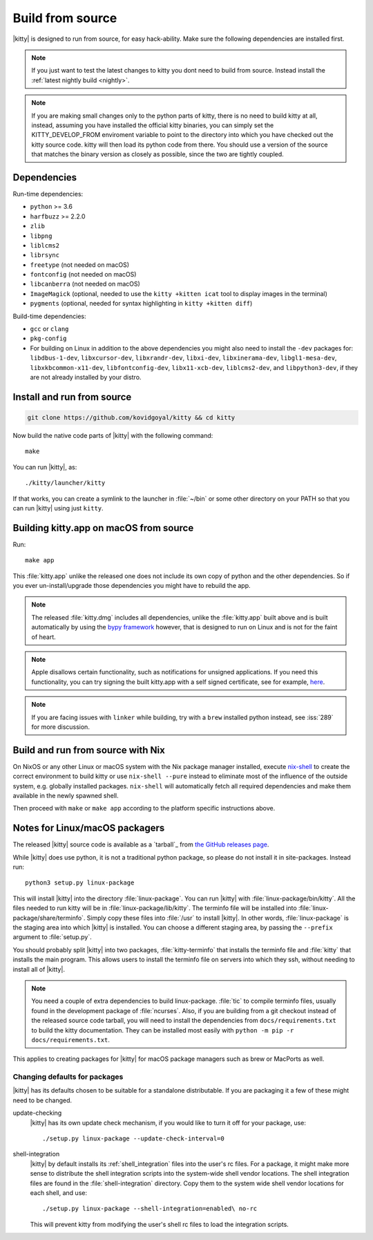 Build from source
==================

.. image:: https://github.com/kovidgoyal/kitty/workflows/CI/badge.svg
  :alt: Build status
  :target: https://github.com/kovidgoyal/kitty/actions?query=workflow%3ACI

.. highlight:: sh

|kitty| is designed to run from source, for easy hack-ability. Make sure
the following dependencies are installed first.

.. note::
   If you just want to test the latest changes to kitty you dont need to build
   from source. Instead install the :ref:`latest nightly build <nightly>`.

.. note::
   If you are making small changes only to the python parts of kitty, there is no need to
   build kitty at all, instead, assuming you have installed the official kitty
   binaries, you can simply set the KITTY_DEVELOP_FROM enviroment variable to
   point to the directory into which you have checked out the kitty source
   code. kitty will then load its python code from there. You should use a
   version of the source that matches the binary version as closely as
   possible, since the two are tightly coupled.


Dependencies
----------------

Run-time dependencies:

* ``python`` >= 3.6
* ``harfbuzz`` >= 2.2.0
* ``zlib``
* ``libpng``
* ``liblcms2``
* ``librsync``
* ``freetype`` (not needed on macOS)
* ``fontconfig`` (not needed on macOS)
* ``libcanberra`` (not needed on macOS)
* ``ImageMagick`` (optional, needed to use the ``kitty +kitten icat`` tool to display images in the terminal)
* ``pygments`` (optional, needed for syntax highlighting in ``kitty +kitten diff``)


Build-time dependencies:

* ``gcc`` or ``clang``
* ``pkg-config``
* For building on Linux in addition to the above dependencies you might also need to install the ``-dev`` packages for:
  ``libdbus-1-dev``, ``libxcursor-dev``, ``libxrandr-dev``, ``libxi-dev``, ``libxinerama-dev``,
  ``libgl1-mesa-dev``, ``libxkbcommon-x11-dev``, ``libfontconfig-dev``, ``libx11-xcb-dev``,
  ``liblcms2-dev``, and ``libpython3-dev``, if they are not already installed by your distro.


Install and run from source
------------------------------

.. code-block:: sh

    git clone https://github.com/kovidgoyal/kitty && cd kitty

Now build the native code parts of |kitty| with the following command::

    make

You can run |kitty|, as::

    ./kitty/launcher/kitty

If that works, you can create a symlink to the launcher in :file:`~/bin` or
some other directory on your PATH so that you can run |kitty| using
just ``kitty``.


Building kitty.app on macOS from source
-------------------------------------------

Run::

    make app

This :file:`kitty.app` unlike the released one does not include its own copy of
python and the other dependencies. So if you ever un-install/upgrade those dependencies
you might have to rebuild the app.

.. note::
   The released :file:`kitty.dmg` includes all dependencies, unlike the
   :file:`kitty.app` built above and is built automatically by using the
   `bypy framework <https://github.com/kovidgoyal/bypy>`_ however, that is
   designed to run on Linux and is not for the faint of heart.

.. note::
   Apple disallows certain functionality, such as notifications for unsigned applications.
   If you need this functionality, you can try signing the built kitty.app with
   a self signed certificate, see for example, `here
   <https://stackoverflow.com/questions/27474751/how-can-i-codesign-an-app-without-being-in-the-mac-developer-program/27474942>`_.

.. note::
   If you are facing issues with ``linker`` while building,
   try with a ``brew`` installed python instead, see :iss:`289`
   for more discussion.


Build and run from source with Nix
-------------------------------------------

On NixOS or any other Linux or macOS system with the Nix package manager
installed, execute `nix-shell
<https://nixos.org/guides/nix-pills/developing-with-nix-shell.html>`_ to create
the correct environment to build kitty or use ``nix-shell --pure`` instead to
eliminate most of the influence of the outside system, e.g. globally installed
packages. ``nix-shell`` will automatically fetch all required dependencies and
make them available in the newly spawned shell.

Then proceed with ``make`` or ``make app`` according to the platform specific instructions above.


Notes for Linux/macOS packagers
----------------------------------

The released |kitty| source code is available as a `tarball`_ from
`the GitHub releases page <https://github.com/kovidgoyal/kitty/releases>`_.

While |kitty| does use python, it is not a traditional python package, so please
do not install it in site-packages.
Instead run::

    python3 setup.py linux-package

This will install |kitty| into the directory :file:`linux-package`. You can run |kitty|
with :file:`linux-package/bin/kitty`.  All the files needed to run kitty will be in
:file:`linux-package/lib/kitty`. The terminfo file will be installed into
:file:`linux-package/share/terminfo`. Simply copy these files into :file:`/usr` to install
|kitty|. In other words, :file:`linux-package` is the staging area into which |kitty| is
installed. You can choose a different staging area, by passing the ``--prefix``
argument to :file:`setup.py`.

You should probably split |kitty| into two packages, :file:`kitty-terminfo` that
installs the terminfo file and :file:`kitty` that installs the main program.
This allows users to install the terminfo file on servers into which they ssh,
without needing to install all of |kitty|.

.. note::
   You need a couple of extra dependencies to build linux-package.
   :file:`tic` to compile terminfo files, usually found in the
   development package of :file:`ncurses`. Also, if you are building from
   a git checkout instead of the released source code tarball, you will
   need to install the dependencies from ``docs/requirements.txt`` to
   build the kitty documentation. They can be installed most easily with
   ``python -m pip -r docs/requirements.txt``.

This applies to creating packages for |kitty| for macOS package managers such as
brew or MacPorts as well.


Changing defaults for packages
~~~~~~~~~~~~~~~~~~~~~~~~~~~~~~~~~~~~~

|kitty| has its defaults chosen to be suitable for a standalone distributable.
If you are packaging it a few of these might need to be changed.

update-checking
   |kitty| has its own update check mechanism, if you would like to turn
   it off for your package, use::

       ./setup.py linux-package --update-check-interval=0

shell-integration
   |kitty| by default installs its :ref:`shell_integration` files into the user's
   rc files. For a package, it might make more sense to distribute the shell
   integration scripts into the system-wide shell vendor locations. The
   shell integration files are found in the :file:`shell-integration`
   directory. Copy them to the system wide shell vendor locations for each
   shell, and use::

       ./setup.py linux-package --shell-integration=enabled\ no-rc

   This will prevent kitty from modifying the user's shell rc files to load
   the integration scripts.
